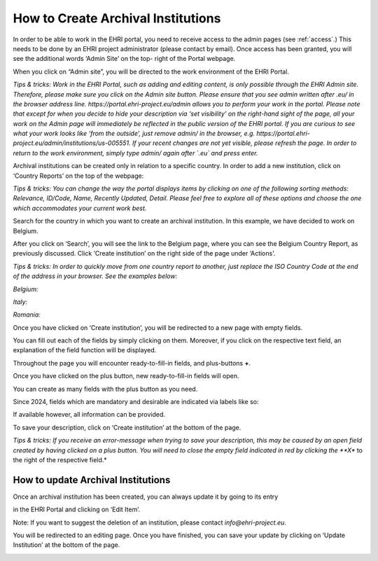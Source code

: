 ***********************************
How to Create Archival Institutions
***********************************

In order to be able to work in the EHRI portal, you need to receive
access to the admin pages (see :ref:`access`.) This needs to be done by an EHRI project
administrator (please contact by email). Once access has been granted,
you will see the additional words ‘Admin Site’ on the top- right of the
Portal webpage.

|image10|

When you click on “Admin site”, you will be directed to the work
environment of the EHRI Portal.

|image11|

*Tips & tricks: Work in the EHRI Portal, such as adding and editing
content, is only possible through the EHRI Admin site. Therefore, please
make sure you click on the Admin site button. Please ensure that you see
admin written after .eu/ in the browser address line.
https://portal.ehri-project.eu/admin allows you to perform your work in
the portal. Please note that except for when you decide to hide your description via ‘set
visibility’ on the right-hand sight of the page, all your work on the
Admin page will immediately be reflected in the public version of the
EHRI portal. If you are curious to see what your work looks like ‘from
the outside’, just remove admin/ in the browser, e.g.
https://portal.ehri-project.eu/admin/institutions/us-005551. If
your recent changes are not yet visible, please refresh the page. In
order to return to the work environment, simply type admin/ again after
`.eu` and press enter.*

|image12|

Archival institutions can be created only in relation to a specific
country. In order to add a new institution, click on ‘Country Reports’
on the top of the webpage:

|image14|

*Tips & tricks: You can change the way the portal displays items by
clicking on one of the following sorting methods: Relevance, ID/Code,
Name, Recently Updated, Detail. Please feel free to explore all of these
options and choose the one which accommodates your current work best.*

|image15|

Search for the country in which you want to create an archival
institution. In this example, we have decided to work on Belgium.

|image16|

After you click on ‘Search’, you will see the link to the Belgium page,
where you can see the Belgium Country Report, as previously discussed.
Click ‘Create institution’ on the right side of the page under
‘Actions’.

|image17|

*Tips & tricks: In order to quickly move from one country report to
another, just replace the ISO Country Code at the end of the address in
your browser. See the examples below:*

*Belgium:*

|image18|

*Italy:*

|image19|

*Romania:*

|image20|

Once you have clicked on ‘Create institution’, you will be redirected to
a new page with empty fields.

|image21|

You can fill out each of the fields by simply clicking on them.
Moreover, if you click on the respective text field, an explanation of
the field function will be displayed.

|image22|

Throughout the page you will encounter ready-to-fill-in fields, and
plus-buttons **+**.

|image23|

Once you have clicked on the plus button, new ready-to-fill-in fields
will open.

|image24|

You can create as many fields with the plus button as you need.

|image25|

Since 2024, fields which are mandatory and desirable are indicated
via labels like so:

|image_field_hints_repo|

If available however, all information can be provided.


To save your description, click on ‘Create institution’ at the bottom of
the page.

|image26|

*Tips & tricks: If you receive an error-message when trying to save your
description, this may be caused by an open field created by having
clicked on a plus button. You will need to close the empty field
indicated in red by clicking the **X** to the right of the
respective field.*

|image27|

How to update Archival Institutions
###################################

Once an archival institution has been created, you can always update it
by going to its entry

in the EHRI Portal and clicking on ‘Edit Item’.

Note: If you want to suggest the deletion of an institution, please
contact *info@ehri-project.eu*.

|image28|

You will be redirected to an editing page. Once you have finished, you
can save your update by clicking on ‘Update Institution’ at the bottom
of the page.

|image29|

.. |image10| image:: images/create_institution_image10.png
.. |image11| image:: images/create_institution_image11.png
.. |image12| image:: images/create_institution_image12.png
.. |image14| image:: images/create_institution_image14.png
.. |image15| image:: images/create_institution_image15.png
.. |image16| image:: images/create_institution_image16.png
.. |image17| image:: images/create_institution_image17.png
.. |image18| image:: images/create_institution_image18.png
.. |image19| image:: images/create_institution_image19.png
.. |image20| image:: images/create_institution_image20.png
.. |image21| image:: images/create_institution_image21.png
.. |image22| image:: images/create_institution_image22.png
.. |image23| image:: images/create_institution_image23.png
.. |image24| image:: images/create_institution_image24.png
.. |image25| image:: images/create_institution_image25.png
.. |image26| image:: images/create_institution_image26.png
.. |image27| image:: images/create_institution_image27.png
.. |image28| image:: images/create_institution_image28.png
.. |image29| image:: images/create_institution_image29.png
.. |image_field_hints_repo| image:: images/field_hints_repo.png
